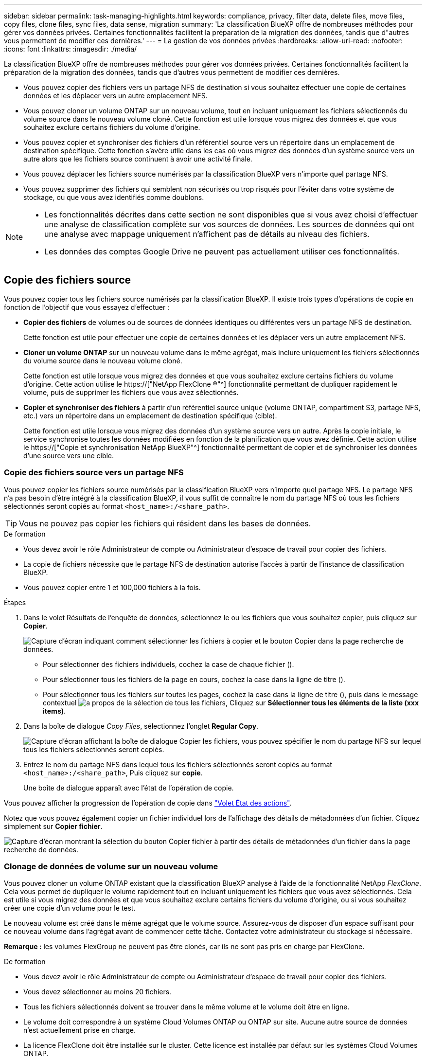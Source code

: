 ---
sidebar: sidebar 
permalink: task-managing-highlights.html 
keywords: compliance, privacy, filter data, delete files, move files, copy files, clone files, sync files, data sense, migration 
summary: 'La classification BlueXP offre de nombreuses méthodes pour gérer vos données privées. Certaines fonctionnalités facilitent la préparation de la migration des données, tandis que d"autres vous permettent de modifier ces dernières.' 
---
= La gestion de vos données privées
:hardbreaks:
:allow-uri-read: 
:nofooter: 
:icons: font
:linkattrs: 
:imagesdir: ./media/


[role="lead"]
La classification BlueXP offre de nombreuses méthodes pour gérer vos données privées. Certaines fonctionnalités facilitent la préparation de la migration des données, tandis que d'autres vous permettent de modifier ces dernières.

* Vous pouvez copier des fichiers vers un partage NFS de destination si vous souhaitez effectuer une copie de certaines données et les déplacer vers un autre emplacement NFS.
* Vous pouvez cloner un volume ONTAP sur un nouveau volume, tout en incluant uniquement les fichiers sélectionnés du volume source dans le nouveau volume cloné. Cette fonction est utile lorsque vous migrez des données et que vous souhaitez exclure certains fichiers du volume d'origine.
* Vous pouvez copier et synchroniser des fichiers d'un référentiel source vers un répertoire dans un emplacement de destination spécifique. Cette fonction s'avère utile dans les cas où vous migrez des données d'un système source vers un autre alors que les fichiers source continuent à avoir une activité finale.
* Vous pouvez déplacer les fichiers source numérisés par la classification BlueXP vers n'importe quel partage NFS.
* Vous pouvez supprimer des fichiers qui semblent non sécurisés ou trop risqués pour l'éviter dans votre système de stockage, ou que vous avez identifiés comme doublons.


[NOTE]
====
* Les fonctionnalités décrites dans cette section ne sont disponibles que si vous avez choisi d'effectuer une analyse de classification complète sur vos sources de données. Les sources de données qui ont une analyse avec mappage uniquement n'affichent pas de détails au niveau des fichiers.
* Les données des comptes Google Drive ne peuvent pas actuellement utiliser ces fonctionnalités.


====


== Copie des fichiers source

Vous pouvez copier tous les fichiers source numérisés par la classification BlueXP. Il existe trois types d'opérations de copie en fonction de l'objectif que vous essayez d'effectuer :

* *Copier des fichiers* de volumes ou de sources de données identiques ou différentes vers un partage NFS de destination.
+
Cette fonction est utile pour effectuer une copie de certaines données et les déplacer vers un autre emplacement NFS.

* *Cloner un volume ONTAP* sur un nouveau volume dans le même agrégat, mais inclure uniquement les fichiers sélectionnés du volume source dans le nouveau volume cloné.
+
Cette fonction est utile lorsque vous migrez des données et que vous souhaitez exclure certains fichiers du volume d'origine. Cette action utilise le https://["NetApp FlexClone ®"^] fonctionnalité permettant de dupliquer rapidement le volume, puis de supprimer les fichiers que vous avez sélectionnés.

* *Copier et synchroniser des fichiers* à partir d'un référentiel source unique (volume ONTAP, compartiment S3, partage NFS, etc.) vers un répertoire dans un emplacement de destination spécifique (cible).
+
Cette fonction est utile lorsque vous migrez des données d'un système source vers un autre. Après la copie initiale, le service synchronise toutes les données modifiées en fonction de la planification que vous avez définie. Cette action utilise le https://["Copie et synchronisation NetApp BlueXP"^] fonctionnalité permettant de copier et de synchroniser les données d'une source vers une cible.





=== Copie des fichiers source vers un partage NFS

Vous pouvez copier les fichiers source numérisés par la classification BlueXP vers n'importe quel partage NFS. Le partage NFS n'a pas besoin d'être intégré à la classification BlueXP, il vous suffit de connaître le nom du partage NFS où tous les fichiers sélectionnés seront copiés au format `<host_name>:/<share_path>`.


TIP: Vous ne pouvez pas copier les fichiers qui résident dans les bases de données.

.De formation
* Vous devez avoir le rôle Administrateur de compte ou Administrateur d'espace de travail pour copier des fichiers.
* La copie de fichiers nécessite que le partage NFS de destination autorise l'accès à partir de l'instance de classification BlueXP.
* Vous pouvez copier entre 1 et 100,000 fichiers à la fois.


.Étapes
. Dans le volet Résultats de l'enquête de données, sélectionnez le ou les fichiers que vous souhaitez copier, puis cliquez sur *Copier*.
+
image:screenshot_compliance_copy_multi_files.png["Capture d'écran indiquant comment sélectionner les fichiers à copier et le bouton Copier dans la page recherche de données."]

+
** Pour sélectionner des fichiers individuels, cochez la case de chaque fichier (image:button_backup_1_volume.png[""]).
** Pour sélectionner tous les fichiers de la page en cours, cochez la case dans la ligne de titre (image:button_select_all_files.png[""]).
** Pour sélectionner tous les fichiers sur toutes les pages, cochez la case dans la ligne de titre (image:button_select_all_files.png[""]), puis dans le message contextuel image:screenshot_select_all_items.png["a propos de la sélection de tous les fichiers"], Cliquez sur *Sélectionner tous les éléments de la liste (xxx items)*.


. Dans la boîte de dialogue _Copy Files_, sélectionnez l'onglet *Regular Copy*.
+
image:screenshot_compliance_copy_files_dialog.png["Capture d'écran affichant la boîte de dialogue Copier les fichiers, vous pouvez spécifier le nom du partage NFS sur lequel tous les fichiers sélectionnés seront copiés."]

. Entrez le nom du partage NFS dans lequel tous les fichiers sélectionnés seront copiés au format `<host_name>:/<share_path>`, Puis cliquez sur *copie*.
+
Une boîte de dialogue apparaît avec l'état de l'opération de copie.



Vous pouvez afficher la progression de l'opération de copie dans link:task-view-compliance-actions.html["Volet État des actions"].

Notez que vous pouvez également copier un fichier individuel lors de l'affichage des détails de métadonnées d'un fichier. Cliquez simplement sur *Copier fichier*.

image:screenshot_compliance_copy_file.png["Capture d'écran montrant la sélection du bouton Copier fichier à partir des détails de métadonnées d'un fichier dans la page recherche de données."]



=== Clonage de données de volume sur un nouveau volume

Vous pouvez cloner un volume ONTAP existant que la classification BlueXP analyse à l'aide de la fonctionnalité NetApp _FlexClone_. Cela vous permet de dupliquer le volume rapidement tout en incluant uniquement les fichiers que vous avez sélectionnés. Cela est utile si vous migrez des données et que vous souhaitez exclure certains fichiers du volume d'origine, ou si vous souhaitez créer une copie d'un volume pour le test.

Le nouveau volume est créé dans le même agrégat que le volume source. Assurez-vous de disposer d'un espace suffisant pour ce nouveau volume dans l'agrégat avant de commencer cette tâche. Contactez votre administrateur du stockage si nécessaire.

*Remarque :* les volumes FlexGroup ne peuvent pas être clonés, car ils ne sont pas pris en charge par FlexClone.

.De formation
* Vous devez avoir le rôle Administrateur de compte ou Administrateur d'espace de travail pour copier des fichiers.
* Vous devez sélectionner au moins 20 fichiers.
* Tous les fichiers sélectionnés doivent se trouver dans le même volume et le volume doit être en ligne.
* Le volume doit correspondre à un système Cloud Volumes ONTAP ou ONTAP sur site. Aucune autre source de données n'est actuellement prise en charge.
* La licence FlexClone doit être installée sur le cluster. Cette licence est installée par défaut sur les systèmes Cloud Volumes ONTAP.


.Étapes
. Dans le volet enquête de données, créez un filtre en sélectionnant un seul *Environnement de travail* et un seul *référentiel de stockage* pour vous assurer que tous les fichiers proviennent du même volume ONTAP.
+
image:screenshot_compliance_filter_1_repo.png["Capture d'écran de la création d'un filtre qui inclut les fichiers d'un référentiel de stockage unique dans un environnement de travail unique."]

+
Appliquez tous les autres filtres afin que vous ne voyez que les fichiers que vous souhaitez cloner vers le nouveau volume.

. Dans le volet Résultats de l'enquête, sélectionnez les fichiers à cloner et cliquez sur *Copier*.
+
image:screenshot_compliance_copy_multi_files.png["Capture d'écran indiquant comment sélectionner les fichiers à copier et le bouton Copier dans la page recherche de données."]

+
** Pour sélectionner des fichiers individuels, cochez la case de chaque fichier (image:button_backup_1_volume.png[""]).
** Pour sélectionner tous les fichiers de la page en cours, cochez la case dans la ligne de titre (image:button_select_all_files.png[""]).
** Pour sélectionner tous les fichiers sur toutes les pages, cochez la case dans la ligne de titre (image:button_select_all_files.png[""]), puis dans le message contextuel image:screenshot_select_all_items.png["a propos de la sélection de tous les fichiers"], Cliquez sur *Sélectionner tous les éléments de la liste (xxx items)*.


. Dans la boîte de dialogue _Copy Files_, sélectionnez l'onglet *FlexClone*. Cette page affiche le nombre total de fichiers qui seront clonés à partir du volume (fichiers que vous avez sélectionnés) et le nombre de fichiers qui ne sont pas inclus/supprimés (fichiers que vous n'avez pas sélectionnés) du volume cloné.
+
image:screenshot_compliance_clone_files_dialog.png["Capture d'écran affichant la boîte de dialogue Copier les fichiers, vous pouvez spécifier le nom du nouveau volume qui sera cloné à partir du volume source."]

. Entrez le nom du nouveau volume et cliquez sur *FlexClone*.
+
Une boîte de dialogue affichant l'état de l'opération de clonage s'affiche.



.Résultat
Le nouveau volume cloné est créé dans le même agrégat que le volume source.

Vous pouvez afficher la progression de l'opération de clonage dans link:task-view-compliance-actions.html["Volet État des actions"].

Si vous avez initialement sélectionné *Mapper tous les volumes* ou *Mapper et classer tous les volumes* lorsque vous avez activé la classification BlueXP pour l'environnement de travail où réside le volume source, la classification BlueXP analyse automatiquement le nouveau volume cloné. Si vous n'avez pas utilisé l'une ou l'autre de ces sélections au départ, vous devrez effectuer une acquisition pour ce nouveau volume link:task-getting-started-compliance.html#enabling-and-disabling-compliance-scans-on-volumes["activer la numérisation sur le volume manuellement"].



=== Copie et synchronisation des fichiers source sur un système cible

Vous pouvez copier les fichiers source numérisés par la classification BlueXP depuis n'importe quelle source de données non structurées prise en charge vers un répertoire situé dans un emplacement cible spécifique (https://["Emplacements cibles pris en charge par la copie et la synchronisation BlueXP"^]). Après la copie initiale, toutes les données modifiées dans les fichiers sont synchronisées en fonction du calendrier que vous configurez.

Cette fonction est utile lorsque vous migrez des données d'un système source vers un autre. Cette action utilise le https://["Copie et synchronisation NetApp BlueXP"^] fonctionnalité permettant de copier et de synchroniser les données d'une source vers une cible.


TIP: Vous ne pouvez pas copier et synchroniser les fichiers qui résident dans les bases de données, les comptes OneDrive ou les comptes SharePoint.

.De formation
* Vous devez disposer du rôle Administrateur de compte ou Administrateur d'espace de travail pour copier et synchroniser les fichiers.
* Vous devez sélectionner au moins 20 fichiers.
* Tous les fichiers sélectionnés doivent se trouver dans le même référentiel source (volume ONTAP, compartiment S3, partage NFS ou CIFS, etc.).
* Vous devrez activer le service de copie et de synchronisation BlueXP et configurer au moins un courtier de données pouvant être utilisé pour transférer les fichiers entre les systèmes source et cible. Vérifiez les exigences de copie et de synchronisation BlueXP depuis le https://["Description de Quick Start"^].
+
Notez que le service de copie et de synchronisation BlueXP entraîne des frais de service distincts pour vos relations synchronisées et des frais de ressources si vous déployez le courtier en données dans le cloud.



.Étapes
. Dans le volet investigation de données, créez un filtre en sélectionnant un seul *Environnement de travail* et un seul *référentiel de stockage* pour vous assurer que tous les fichiers proviennent du même référentiel.
+
image:screenshot_compliance_filter_1_repo.png["Capture d'écran de la création d'un filtre qui inclut les fichiers d'un référentiel de stockage unique dans un environnement de travail unique."]

+
Appliquez tous les autres filtres de sorte que vous ne voyez que les fichiers que vous voulez copier et synchroniser vers le système de destination.

. Dans le volet Résultats de l'enquête, sélectionnez tous les fichiers sur toutes les pages en cochant la case dans la ligne de titre (image:button_select_all_files.png[""]), puis dans le message contextuel image:screenshot_select_all_items.png["a propos de la sélection de tous les fichiers"] Cliquez sur *Sélectionner tous les éléments de la liste (xxx items)*, puis sur *Copier*.
+
image:screenshot_compliance_sync_multi_files.png["Capture d'écran indiquant comment sélectionner les fichiers à copier et le bouton Copier dans la page recherche de données."]

. Dans la boîte de dialogue _Copy Files_, sélectionnez l'onglet *Sync*.
+
image:screenshot_compliance_sync_files_dialog.png["Capture d'écran affichant la boîte de dialogue Copier des fichiers pour vous permettre de sélectionner l'option Synchroniser."]

. Si vous êtes sûr de vouloir synchroniser les fichiers sélectionnés vers un emplacement de destination, cliquez sur *OK*.
+
La copie et l'interface de synchronisation BlueXP sont ouvertes dans BlueXP.

+
Vous êtes invité à définir la relation de synchronisation. Le système source est pré-rempli en fonction du référentiel et des fichiers que vous avez déjà sélectionnés dans la classification BlueXP.

. Vous devez sélectionner le système cible, puis sélectionner (ou créer) le courtier de données que vous prévoyez d'utiliser. Vérifiez les exigences de copie et de synchronisation BlueXP depuis le link:https://docs.netapp.com/us-en/cloud-manager-sync/task-quick-start.html["Description de Quick Start"^].


.Résultat
Les fichiers sont copiés sur le système cible et ils seront synchronisés en fonction du planning que vous définissez. Si vous sélectionnez une synchronisation unique, les fichiers sont copiés et synchronisés une seule fois. Si vous choisissez une synchronisation périodique, les fichiers sont synchronisés en fonction du planning. Notez que si le système source ajoute de nouveaux fichiers qui correspondent à la requête que vous avez créée à l'aide de filtres, ces _nouveaux_ fichiers seront copiés vers la destination et synchronisés ultérieurement.

Notez que certaines des opérations habituelles de copie et de synchronisation BlueXP sont désactivées lorsqu'elles sont invoquées à partir de la classification BlueXP :

* Vous ne pouvez pas utiliser les boutons *Supprimer les fichiers sur la source* ou *Supprimer les fichiers sur la cible*.
* L'exécution d'un rapport est désactivée.




== Déplacement des fichiers source vers un partage NFS

Vous pouvez déplacer les fichiers source numérisés par la classification BlueXP vers n'importe quel partage NFS. Le partage NFS n'a pas besoin d'être intégré à la classification BlueXP (voir link:task-scanning-file-shares.html["Analyse des partages de fichiers"]).

Vous pouvez également laisser un fichier de navigation à l'emplacement du fichier déplacé. Un fichier de navigation permet à vos utilisateurs de comprendre pourquoi un fichier a été déplacé de son emplacement d'origine. Pour chaque fichier déplacé, le système crée un fichier de navigation à l'emplacement source nommé `<filename>-breadcrumb-<date>.txt`. Vous pouvez ajouter du texte dans la boîte de dialogue qui sera ajoutée au fichier de navigation pour indiquer l'emplacement où le fichier a été déplacé et l'utilisateur qui a déplacé le fichier.

Si un fichier du même nom existe dans l'emplacement de destination, le fichier ne sera pas déplacé.


TIP: Vous ne pouvez pas déplacer les fichiers qui résident dans les bases de données.

.De formation
* Vous devez avoir le rôle Administrateur de compte ou Administrateur d'espace de travail pour déplacer des fichiers.
* Les fichiers source peuvent se trouver dans les sources de données suivantes : systèmes ONTAP sur site, Cloud Volumes ONTAP, Azure NetApp Files, partages de fichiers et SharePoint Online.
* Le déplacement des fichiers nécessite que le partage NFS autorise l'accès à partir de l'adresse IP de l'instance de classification BlueXP.
* Vous pouvez déplacer jusqu'à 15 millions de fichiers à la fois.


.Étapes
. Dans le volet Résultats de l'enquête de données, sélectionnez le ou les fichiers que vous souhaitez déplacer.
+
image:screenshot_compliance_move_multi_files.png["Capture d'écran indiquant comment sélectionner les fichiers à déplacer et le bouton déplacer dans la page recherche de données."]

+
** Pour sélectionner des fichiers individuels, cochez la case de chaque fichier (image:button_backup_1_volume.png[""]).
** Pour sélectionner tous les fichiers de la page en cours, cochez la case dans la ligne de titre (image:button_select_all_files.png[""]).
** Pour sélectionner tous les fichiers sur toutes les pages, cochez la case dans la ligne de titre (image:button_select_all_files.png[""]), puis dans le message contextuel image:screenshot_select_all_items.png["a propos de la sélection de tous les fichiers"], Cliquez sur *Sélectionner tous les éléments de la liste (xxx items)*.


. Dans la barre de boutons, cliquez sur *déplacer*.
+
image:screenshot_compliance_move_files_dialog.png["Capture d'écran affichant la boîte de dialogue de déplacement des fichiers, vous permettant de spécifier le nom du partage NFS sur lequel tous les fichiers sélectionnés seront déplacés."]

. Dans la boîte de dialogue _Move Files_, entrez le nom du partage NFS dans lequel tous les fichiers sélectionnés seront déplacés au format `<host_name>:/<share_path>`.
. Si vous voulez laisser un fichier de navigation, cochez la case _laisser fil fil fil fil fil à fil_. Vous pouvez entrer du texte dans la boîte de dialogue pour indiquer l'emplacement où le fichier a été déplacé et l'utilisateur qui a déplacé le fichier, ainsi que toute autre information, comme la raison pour laquelle le fichier a été déplacé.
. Cliquez sur *déplacer les fichiers*.


Notez que vous pouvez également déplacer un fichier individuel lors de l'affichage des détails de métadonnées d'un fichier. Cliquez simplement sur *déplacer le fichier*.

image:screenshot_compliance_move_file.png["Capture d'écran montrant la sélection du bouton déplacer le fichier à partir des détails de métadonnées d'un fichier dans la page recherche de données."]



== Suppression des fichiers source

Vous pouvez supprimer de manière définitive les fichiers source qui semblent non sécurisés ou trop risqués pour laisser dans votre système de stockage, ou que vous avez identifiés comme un doublon. Cette action est permanente et il n'y a pas d'annulation ou de restauration.

Vous pouvez supprimer des fichiers manuellement à partir du volet Investigation, ou link:task-using-policies.html#deleting-source-files-automatically-using-policies["Utiliser automatiquement des règles"^].


TIP: Vous ne pouvez pas supprimer les fichiers qui résident dans les bases de données. Toutes les autres sources de données sont prises en charge.

La suppression de fichiers nécessite les autorisations suivantes :

* Pour les données NFS : il est nécessaire de définir la export policy avec les autorisations d'écriture.
* Pour les données CIFS, les identifiants CIFS doivent disposer d'autorisations d'écriture.
* Pour les données S3, le rôle IAM doit inclure les autorisations suivantes : `s3:DeleteObject`.




=== Suppression manuelle des fichiers source

.De formation
* Vous devez avoir le rôle Administrateur de compte ou Administrateur d'espace de travail pour supprimer des fichiers.
* Vous pouvez supprimer un maximum de 100,000 fichiers à la fois.


.Étapes
. Dans le volet Résultats de l'enquête de données, sélectionnez le ou les fichiers que vous souhaitez supprimer.
+
image:screenshot_compliance_delete_multi_files.png["Capture d'écran indiquant comment sélectionner les fichiers à supprimer et le bouton Supprimer de la page recherche de données."]

+
** Pour sélectionner des fichiers individuels, cochez la case de chaque fichier (image:button_backup_1_volume.png[""]).
** Pour sélectionner tous les fichiers de la page en cours, cochez la case dans la ligne de titre (image:button_select_all_files.png[""]).
** Pour sélectionner tous les fichiers sur toutes les pages, cochez la case dans la ligne de titre (image:button_select_all_files.png[""]), puis dans le message contextuel image:screenshot_select_all_items.png["a propos de la sélection de tous les fichiers"], Cliquez sur *Sélectionner tous les éléments de la liste (xxx items)*.


. Dans la barre de boutons, cliquez sur *Supprimer*.
. Comme l'opération de suppression est permanente, vous devez taper "*définitivement delete*" dans la boîte de dialogue _Delete File_ suivante et cliquer sur *Delete File*.


Vous pouvez afficher la progression de l'opération de suppression dans link:task-view-compliance-actions.html["Volet État des actions"].

Notez que vous pouvez également supprimer un fichier individuel lors de l'affichage des détails de métadonnées d'un fichier. Cliquez simplement sur *Supprimer le fichier*.

image:screenshot_compliance_delete_file.png["Capture d'écran montrant la sélection du bouton Supprimer le fichier dans les détails de métadonnées d'un fichier dans la page recherche de données."]
